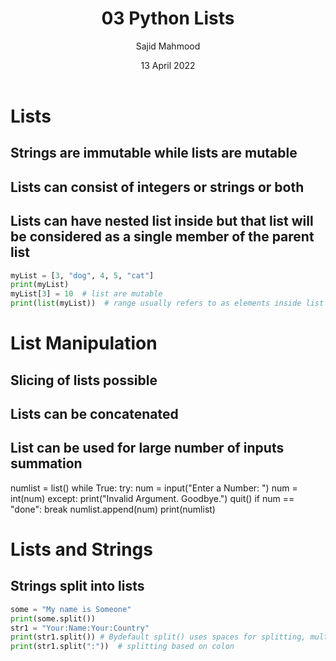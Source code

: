 #+title: 03 Python Lists
#+description: Practice is done during 'Python Data Structures' class offered by University of Michigan of Week 4.
#+author: Sajid Mahmood
#+date: 13 April 2022

* Lists

** Strings are immutable while lists are mutable
** Lists can consist of integers or strings or both
** Lists can have nested list inside but that list will be considered as a single member of the parent list

#+begin_src python :results output
myList = [3, "dog", 4, 5, "cat"]
print(myList)
myList[3] = 10  # list are mutable
print(list(myList))  # range usually refers to as elements inside list
#+end_src

#+RESULTS:
: [3, 'dog', 4, 5, 'cat']
: [3, 'dog', 4, 10, 'cat']

* List Manipulation

** Slicing of lists possible
** Lists can be concatenated
** List can be  used for large number of inputs summation

#+begin_lang python
numlist = list()
while True:
    try:
        num = input("Enter a Number: ")
        num = int(num)
    except:
        print("Invalid Argument. Goodbye.")
        quit()
    if num == "done":
        break
    numlist.append(num)
print(numlist)
#+end_lang

* Lists and Strings

** Strings split into lists

#+begin_src python :results output
some = "My name is Someone"
print(some.split())
str1 = "Your:Name:Your:Country"
print(str1.split()) # Bydefault split() uses spaces for splitting, multiple spaces count as one
print(str1.split(":"))  # splitting based on colon
#+end_src

#+RESULTS:
: ['My', 'name', 'is', 'Someone']
: ['Your:Name:Your:Country']
: ['Your', 'Name', 'Your', 'Country']
